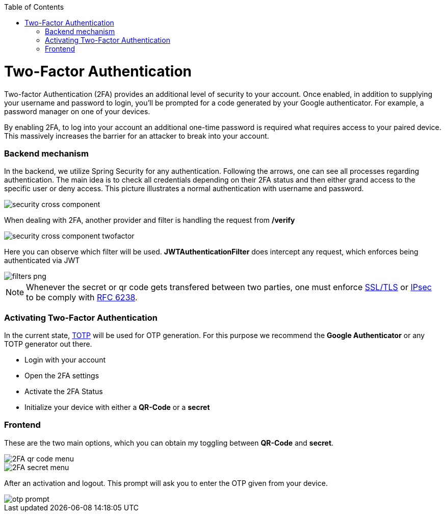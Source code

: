:toc: macro
toc::[]

= Two-Factor Authentication

Two-factor Authentication (2FA) provides an additional level of security to your account. Once enabled, in addition to supplying your username and password to login, you’ll be prompted for a code generated by your Google authenticator. For example, a password manager on one of your devices.

By enabling 2FA, to log into your account an additional one-time password is required what requires access to your paired device. This massively increases the barrier for an attacker to break into your account.

=== Backend mechanism
In the backend, we utilize Spring Security for any authentication.
Following the arrows, one can see all processes regarding authentication. The main idea is to check all credentials depending on their 2FA status and then either grand access to the specific user or deny access. This picture illustrates a normal authentication with username and password.

image::images/security/security_cross_component.png[, ]

When dealing with 2FA, another provider and filter is handling the request from */verify*

image::images/security/security_cross_component_twofactor.png[, ]

Here you can observe which filter will be used.
*JWTAuthenticationFilter* does intercept any request, which enforces being authenticated via JWT

image::images/security/filters_png.png[, ]

NOTE: Whenever the secret or qr code gets transfered between two parties, one must enforce link:https://tools.ietf.org/html/rfc5246[SSL/TLS] or link:https://tools.ietf.org/html/rfc4301[IPsec] to be comply with https://tools.ietf.org/html/rfc6238#page-5[RFC 6238].


=== Activating Two-Factor Authentication

In the current state, https://en.wikipedia.org/wiki/Time-based_One-time_Password_algorithm[TOTP] 
will be used for OTP generation. For this purpose we recommend the *Google Authenticator* or any TOTP generator out there.

* Login with your account
* Open the 2FA settings
* Activate the 2FA Status
* Initialize your device with either a *QR-Code* or a *secret*

=== Frontend
These are the two main options, which you can obtain my toggling between *QR-Code* and *secret*.

image::images/security/2FA_qr_code_menu.png[, ]

image::images/security/2FA_secret_menu.png[, ]

After an activation and logout. This prompt will ask you to enter the OTP given from your device.

image::images/security/otp_prompt.png[, ]